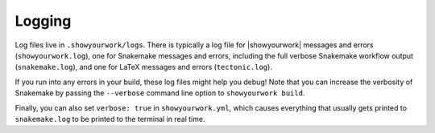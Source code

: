 Logging
=======

Log files live in ``.showyourwork/logs``. There is typically a log file
for |showyourwork| messages and errors (``showyourwork.log``), one for Snakemake
messages and errors, including the full verbose Snakemake workflow output
(``snakemake.log``), and one for LaTeX messages and errors (``tectonic.log``).

If you run into any errors in your build, these log files might help you debug!
Note that you can increase the verbosity of Snakemake by passing the ``--verbose``
command line option to ``showyourwork build``.

Finally, you can also set ``verbose: true`` in ``showyourwork.yml``, which
causes everything that usually gets printed to ``snakemake.log`` to be
printed to the terminal in real time.
